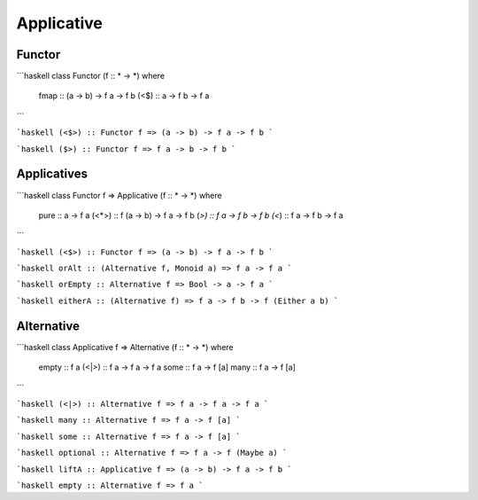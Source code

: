 Applicative
===========

Functor
~~~~~~~

```haskell
class Functor (f :: * -> *) where
  fmap :: (a -> b) -> f a -> f b
  (<$) :: a -> f b -> f a
```

```haskell
(<$>) :: Functor f => (a -> b) -> f a -> f b
```

```haskell
($>) :: Functor f => f a -> b -> f b
```

Applicatives 
~~~~~~~~~~~~

```haskell
class Functor f => Applicative (f :: * -> *) where
  pure :: a -> f a
  (<*>) :: f (a -> b) -> f a -> f b
  (*>) :: f a -> f b -> f b
  (<*) :: f a -> f b -> f a
```

```haskell
(<$>) :: Functor f => (a -> b) -> f a -> f b
```

```haskell
orAlt :: (Alternative f, Monoid a) => f a -> f a
```

```haskell
orEmpty :: Alternative f => Bool -> a -> f a
```

```haskell
eitherA :: (Alternative f) => f a -> f b -> f (Either a b)
```

Alternative 
~~~~~~~~~~~

```haskell
class Applicative f => Alternative (f :: * -> *) where
  empty :: f a
  (<|>) :: f a -> f a -> f a
  some :: f a -> f [a]
  many :: f a -> f [a]
```

```haskell
(<|>) :: Alternative f => f a -> f a -> f a
```

```haskell
many :: Alternative f => f a -> f [a]
```

```haskell
some :: Alternative f => f a -> f [a]
```

```haskell
optional :: Alternative f => f a -> f (Maybe a)
```

```haskell
liftA :: Applicative f => (a -> b) -> f a -> f b
```

```haskell
empty :: Alternative f => f a
```
